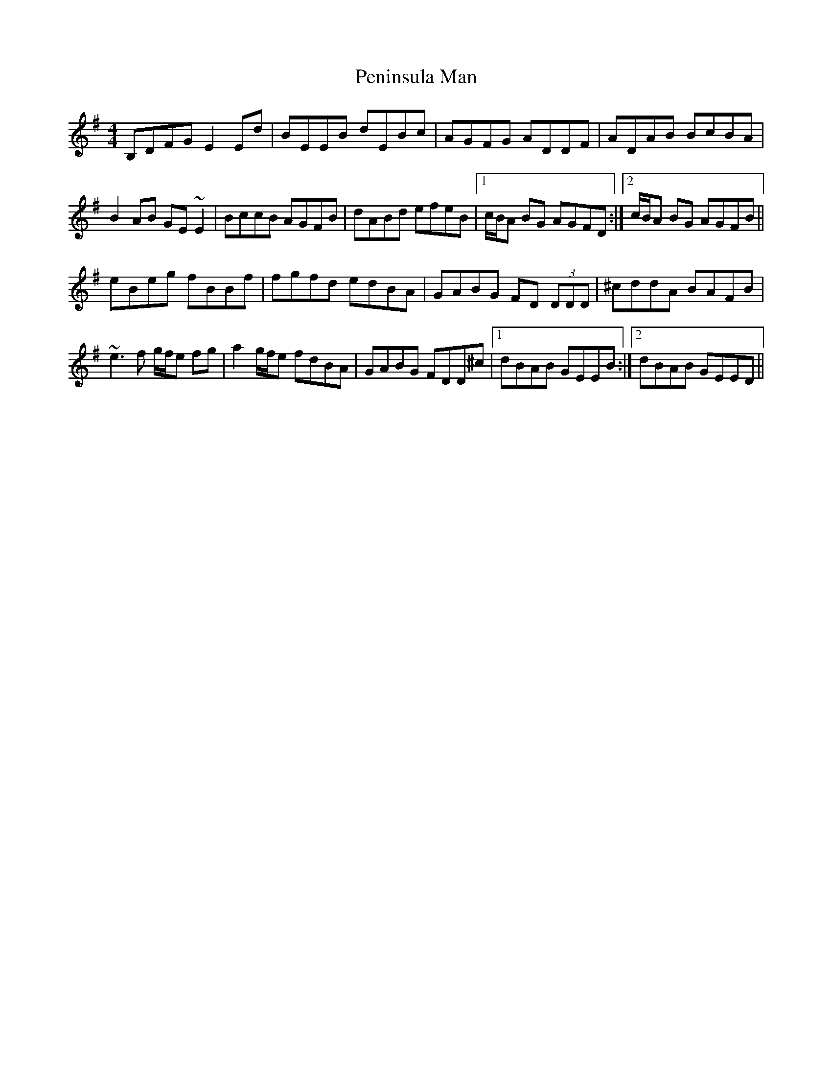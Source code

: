 X: 2
T: Peninsula Man
Z: jdicarlo
S: https://thesession.org/tunes/10877#setting28309
R: reel
M: 4/4
L: 1/8
K: Emin
B,DFG E2Ed | BEEB dEBc | AGFG ADDF | ADAB BcBA |
B2AB GE~E2 | BccB AGFB | dABd efeB |1 c/B/A BG AGFD :|2 c/B/A BG AGFB ||
eBeg fBBf | fgfd edBA | GABG FD (3DDD | ^cddA BAFB |
~e3f g/f/e fg | a2 g/f/e fdBA | GABG FDD^c |1 dBAB GEEB :|2 dBAB GEED ||
